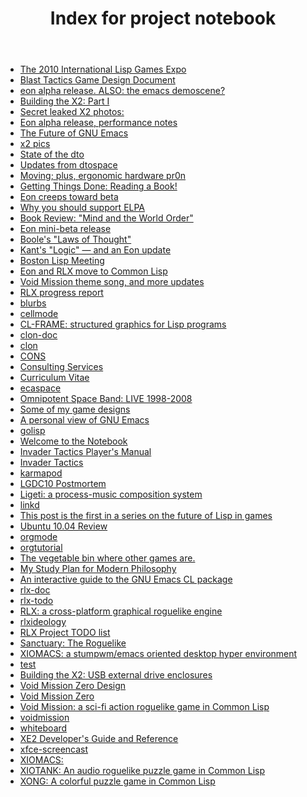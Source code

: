 #+TITLE: Index for project notebook

   + [[file:2010expo.org][The 2010 International Lisp Games Expo]]
   + [[file:blast.org][Blast Tactics Game Design Document]]
   + [[file:blog-2007-11-08-0435.org][eon alpha release. ALSO: the emacs demoscene?]]
   + [[file:blog-2007-11-08-2320.org][Building the X2: Part I]]
   + [[file:blog-2007-11-13-0135.org][Secret leaked X2 photos:]]
   + [[file:blog-2007-11-13-0628.org][Eon alpha release, performance notes]]
   + [[file:blog-2007-11-14-0023.org][The Future of GNU Emacs]]
   + [[file:blog-2007-11-16-0249.org][x2 pics]]
   + [[file:blog-2007-12-08-0940.org][State of the dto]]
   + [[file:blog-2007-12-14-2031.org][Updates from dtospace]]
   + [[file:blog-2007-12-28-1534.org][Moving; plus, ergonomic hardware pr0n]]
   + [[file:blog-2008-01-10-0435.org][Getting Things Done: Reading a Book!]]
   + [[file:blog-2008-01-13-2334.org][Eon creeps toward beta]]
   + [[file:blog-2008-01-14-1205.org][Why you should support ELPA]]
   + [[file:blog-2008-01-15-1034.org][Book Review: "Mind and the World Order"]]
   + [[file:blog-2008-01-28-1427.org][Eon mini-beta release]]
   + [[file:blog-2008-01-29-1318.org][Boole's "Laws of Thought"]]
   + [[file:blog-2008-02-16-0721.org][Kant's "Logic" --- and an Eon update]]
   + [[file:blog-2008-02-26-0333.org][Boston Lisp Meeting]]
   + [[file:blog-2008-03-23-1015.org][Eon and RLX move to Common Lisp]]
   + [[file:blog-2008-04-02-1848.org][Void Mission theme song, and more updates]]
   + [[file:blog-2008-04-13-1802.org][RLX progress report]]
   + [[file:blurbs.org][blurbs]]
   + [[file:cellmode.org][cellmode]]
   + [[file:clframe.org][CL-FRAME: structured graphics for Lisp programs]]
   + [[file:clon-doc.org][clon-doc]]
   + [[file:clon.org][clon]]
   + [[file:cons.org][CONS]]
   + [[file:consultingservices.org][Consulting Services]]
   + [[file:curriculumvitae.org][Curriculum Vitae]]
   + [[file:ecaspace.org][ecaspace]]
   + [[file:excelsis.org][Omnipotent Space Band: LIVE 1998-2008]]
   + [[file:games.org][Some of my game designs]]
   + [[file:gnuemacs.org][A personal view of GNU Emacs]]
   + [[file:golisp.org][golisp]]
   + [[file:index.org][Welcome to the Notebook]]
   + [[file:invader-manual.org][Invader Tactics Player's Manual]]
   + [[file:invader.org][Invader Tactics]]
   + [[file:karmapod.org][karmapod]]
   + [[file:lgdc10-postmortem.org][LGDC10 Postmortem]]
   + [[file:ligeti.org][Ligeti: a process-music composition system]]
   + [[file:linkd.org][linkd]]
   + [[file:lispgamesfuture.org][This post is the first in a series on the future of Lisp in games]]
   + [[file:lucid.org][Ubuntu 10.04 Review]]
   + [[file:orgmode.org][orgmode]]
   + [[file:orgtutorial.org][orgtutorial]]
   + [[file:other-games.org][The vegetable bin where other games are.]]
   + [[file:philosophy.org][My Study Plan for Modern Philosophy]]
   + [[file:require-cl.org][An interactive guide to the GNU Emacs CL package]]
   + [[file:rlx-doc.org][rlx-doc]]
   + [[file:rlx-todo.org][rlx-todo]]
   + [[file:rlx.org][RLX: a cross-platform graphical roguelike engine ]]
   + [[file:rlxideology.org][rlxideology]]
   + [[file:rlxtodo.org][RLX Project TODO list]]
   + [[file:sanctuary.org][Sanctuary: The Roguelike]]
   + [[file:stun.org][XIOMACS: a stumpwm/emacs oriented desktop hyper environment]]
   + [[file:test.org][test]]
   + [[file:usb-drive-enclosures.org][Building the X2: USB external drive enclosures]]
   + [[file:vm0-design.org][Void Mission Zero Design]]
   + [[file:vm0.org][Void Mission Zero ]]
   + [[file:void.org][Void Mission: a sci-fi action roguelike game in Common Lisp]]
   + [[file:voidmission.org][voidmission]]
   + [[file:whiteboard.org][whiteboard]]
   + [[file:xe2-reference.org][XE2 Developer's Guide and Reference]]
   + [[file:xfce-screencast.org][xfce-screencast]]
   + [[file:xiomacs.org][XIOMACS: ]]
   + [[file:xiotank.org][XIOTANK: An audio roguelike puzzle game in Common Lisp]]
   + [[file:xong.org][XONG: A colorful puzzle game in Common Lisp]]
